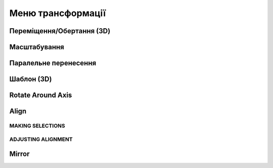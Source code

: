 Меню трансформації
---------------------

Переміщення/Обертання (3D)
~~~~~~~~~~~~~~~~~~~~~~~~~~~~~~

.. glossary::

    Переміщення/Обертання (3D)
        * переміщує або повертає ескізи, ребра, грані та 3D-тіла за допомогою gizmo
        * використання переміщення та обертання:
            * виберіть переміщення/обертання
            * виберіть елемент для зміни положення
            * встановіть режим копіювання
            * оберіть опцію прив'язки до інших об'єктів за допомогою авто-орієнтування
            * використайте gizmo для зміни положенния
            * виберість Готово

Масштабування
~~~~~~~~~~~~~~~~~~~

.. glossary::

    Масштабування 
        * масштабує або регулює розмір елементів
        * виконати масштабування
            * виберіть масштабування
            * виберіть тип масштабування
                * пропорційне
                * непропорційне
            * виберіть елемент для масштабування
            * перемістіть gizmo центр масштабування
            * оберіть масштаб
            * клікніть на вільному місті для виконання масштабування

Паралельне перенесення
~~~~~~~~~~~~~~~~~~~~~~~~

.. glossary::

    Паралельне перенесення
        * переміщення ескізів, ескізних профілів або тіла від однієї конкретної точки до іншої
        * виконати паралельне перенесення:
            * виберчть Паралельне перенесення
            * виберіть ескізи, профілі ескізів або тіла, які потрібно перенести
            * виберіть опції копії оригіналу
            * виберіть початкову та кінцеву точки потрібного руху
            * виберіть Готово.

Шаблон (3D)
~~~~~~~~~~~~~~~~~~~

.. glossary::

    Шаблон (3D)
        * створює шаблони, які є розташуванням елементів, отриманих від того самого вихідного об’єкта
        * створити по лінійному шаблону
            * виберіть шаблон
            * виберіть лінійний тип шаблона
            * виберіть тіла або ескізи профілів, які ви хочете нанести
            * налаштуйте шаблон:
                * Загальна відстань – визначає загальний розмір шаблону
                * Відстань між копіями – визначте відстань між кожним екземпляром
                * Кількість – вкількість примірників
            * перетягніть стрілку gizmo в напрямку, у якому ви хочете створити шаблон
            * повторіть з іншими доступними стрілками gizmo
            * виберіть Готово
        * створити по круглому шаблону
            * виберіть шаблон
            * виберіть круглий тип шаблона
            * виберіть тіла або ескізи профілів, які ви хочете нанести
            * перемістіть центр gizmo в центр шаблона
            * налаштувати шаблон:
                * Загальний кут – загальний кут візерунка
                * Кут інтервалу – кут між кожним скопійованим екземпляром
                * Кількість – необхідна кількість копій
                * Кругова орієнтація:
                    * Пропорційно – орієнтація оригінального елемента для кожної копії
                    * Повернуто – повертає орієнтацію кожної копії відносно центру gizmo.
            * перетягніть стрілку gizmo круговими рухами, щоб створити візерунок
            * вкажіть потрібне значення кута на цифровій клавіатурі
            * виберіть Готово 

Rotate Around Axis
~~~~~~~~~~~~~~~~~~~

.. glossary::

    Rotate Around Axis
        rotate sketches, sketch profiles, edges, faces, or bodies around a selected axis

Align
~~~~~~~~~~~~~~~~~~~

.. glossary::

    Align 
        align 3D bodies

MAKING SELECTIONS
""""""""""""""""""""""

.. glossary::

    Selection for align tool 
        * Planar faces
        * Spherical faces
        * Conical faces
        * Sketches
        * Construction planes
        * Construction axes
        * Circular edges and sketches
        * Linear sketches and edges

ADJUSTING ALIGNMENT
""""""""""""""""""""

.. glossary:: 

    Manipulate a body's alignment
        * Rotating around the gizmo center
        * Moving linearly along the gizmo axes
        * Moving on a plane
        * Flipping 180 degrees

    Snapping into alignment
        * Aligned vertices
        * Collinear edges
        * Coplanar arcs
        * Coplanar faces
        * Parallel edges
        
Mirror
~~~~~~~~~~~~~~~~~~~

.. glossary::

    Mirror
        mirror any sketch, face, or body over a selected face, sketch profile, 
        axis, sketch line, or construction plane
